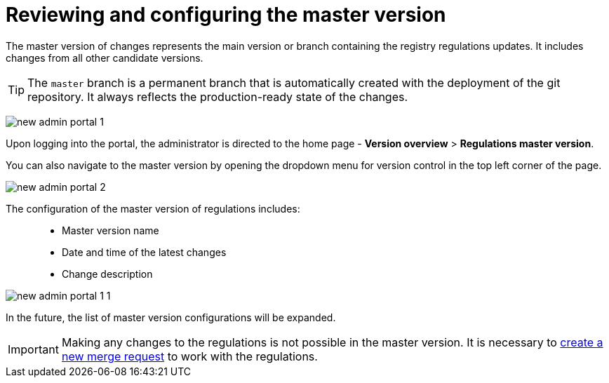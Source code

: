 :toc-title: On this page:
:toc: auto
:toclevels: 5
:experimental:
:sectnums:
:sectnumlevels: 5
:sectanchors:
:sectlinks:
:partnums:

= Reviewing and configuring the master version

//Майстер-версія змін -- це основна версія або гілка зі змінами регламенту реєстру. До неї потрапляють зміни з усіх інших версій-кандидатів.
The master version of changes represents the main version or branch containing the registry regulations updates. It includes changes from all other candidate versions.

//TIP: `master` -- це постійна гілка, яка створюється автоматично з розгортанням git-репозиторію. Вона завжди показує зміни у стані production-ready.
TIP: The `master` branch is a permanent branch that is automatically created with the deployment of the git repository. It always reflects the production-ready state of the changes.

image:registry-admin/admin-portal/new-admin-portal-1.png[]

//Здійснивши вхід до Кабінету, адміністратор потрапляє на домашню сторінку -- `Огляд версії > Майстер версія регламенту`.
Upon logging into the portal, the administrator is directed to the home page - *Version overview* > *Regulations master version*.

//Також перейти до майстер-версії можна, відкривши випадний список версій регламенту у лівому верхньому куті сторінки.
You can also navigate to the master version by opening the dropdown menu for version control in the top left corner of the page.

image:registry-admin/admin-portal/new-admin-portal-2.png[]

//До налаштувань майстер-версії регламенту відносять: ::
The configuration of the master version of regulations includes: ::

//* Назву майстер-версії
//* Дату та час останніх змін
//* Опис зміни
* Master version name
* Date and time of the latest changes
* Change description

image:registry-admin/admin-portal/new-admin-portal-1-1.png[]

//Надалі список налаштувань майстер-версії буде розширено.
In the future, the list of master version configurations will be expanded.

//IMPORTANT: Вносити будь-які зміни до регламенту неможливо у майстер-версії. Необхідно xref:registry-admin/admin-portal/version-control/create-new-change-request.adoc[створити новий запит на внесення змін], в рамках якого виконувати роботу з регламентом.
IMPORTANT: Making any changes to the regulations is not possible in the master version. It is necessary to xref:registry-admin/admin-portal/version-control/create-new-change-request.adoc[create a new merge request] to work with the regulations.
